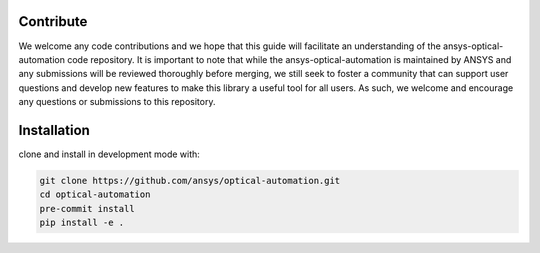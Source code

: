 Contribute
----------------

We welcome any code contributions and we hope that this
guide will facilitate an understanding of the ansys-optical-automation code
repository. It is important to note that while the ansys-optical-automation
is maintained by ANSYS and any submissions will be reviewed
thoroughly before merging, we still seek to foster a community that can
support user questions and develop new features to make this library
a useful tool for all users.  As such, we welcome and encourage any
questions or submissions to this repository.

Installation
------------

clone and install in development mode with:

.. code::

   git clone https://github.com/ansys/optical-automation.git
   cd optical-automation
   pre-commit install
   pip install -e .

